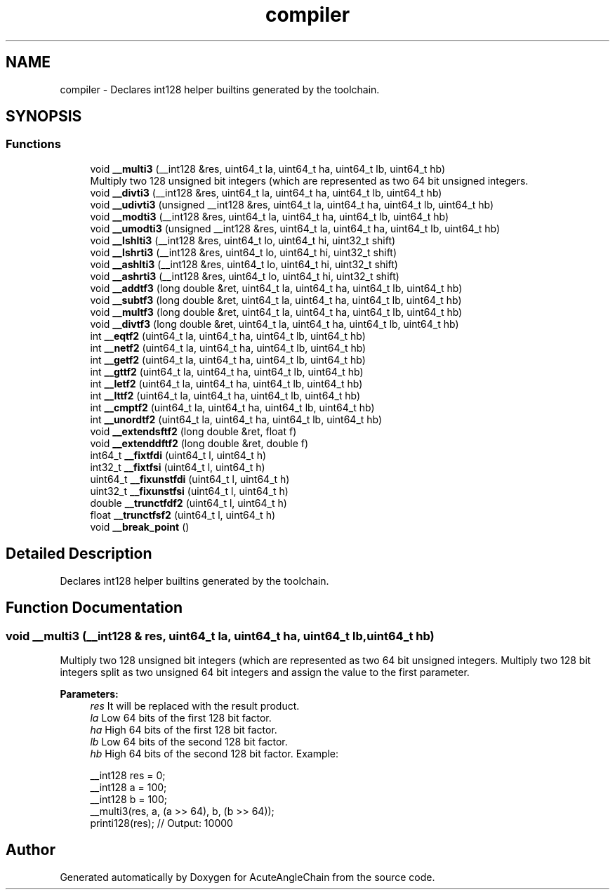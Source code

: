 .TH "compiler" 3 "Sun Jun 3 2018" "AcuteAngleChain" \" -*- nroff -*-
.ad l
.nh
.SH NAME
compiler \- Declares int128 helper builtins generated by the toolchain\&.  

.SH SYNOPSIS
.br
.PP
.SS "Functions"

.in +1c
.ti -1c
.RI "void \fB__multi3\fP (__int128 &res, uint64_t la, uint64_t ha, uint64_t lb, uint64_t hb)"
.br
.RI "Multiply two 128 unsigned bit integers (which are represented as two 64 bit unsigned integers\&. "
.ti -1c
.RI "void \fB__divti3\fP (__int128 &res, uint64_t la, uint64_t ha, uint64_t lb, uint64_t hb)"
.br
.ti -1c
.RI "void \fB__udivti3\fP (unsigned __int128 &res, uint64_t la, uint64_t ha, uint64_t lb, uint64_t hb)"
.br
.ti -1c
.RI "void \fB__modti3\fP (__int128 &res, uint64_t la, uint64_t ha, uint64_t lb, uint64_t hb)"
.br
.ti -1c
.RI "void \fB__umodti3\fP (unsigned __int128 &res, uint64_t la, uint64_t ha, uint64_t lb, uint64_t hb)"
.br
.ti -1c
.RI "void \fB__lshlti3\fP (__int128 &res, uint64_t lo, uint64_t hi, uint32_t shift)"
.br
.ti -1c
.RI "void \fB__lshrti3\fP (__int128 &res, uint64_t lo, uint64_t hi, uint32_t shift)"
.br
.ti -1c
.RI "void \fB__ashlti3\fP (__int128 &res, uint64_t lo, uint64_t hi, uint32_t shift)"
.br
.ti -1c
.RI "void \fB__ashrti3\fP (__int128 &res, uint64_t lo, uint64_t hi, uint32_t shift)"
.br
.ti -1c
.RI "void \fB__addtf3\fP (long double &ret, uint64_t la, uint64_t ha, uint64_t lb, uint64_t hb)"
.br
.ti -1c
.RI "void \fB__subtf3\fP (long double &ret, uint64_t la, uint64_t ha, uint64_t lb, uint64_t hb)"
.br
.ti -1c
.RI "void \fB__multf3\fP (long double &ret, uint64_t la, uint64_t ha, uint64_t lb, uint64_t hb)"
.br
.ti -1c
.RI "void \fB__divtf3\fP (long double &ret, uint64_t la, uint64_t ha, uint64_t lb, uint64_t hb)"
.br
.ti -1c
.RI "int \fB__eqtf2\fP (uint64_t la, uint64_t ha, uint64_t lb, uint64_t hb)"
.br
.ti -1c
.RI "int \fB__netf2\fP (uint64_t la, uint64_t ha, uint64_t lb, uint64_t hb)"
.br
.ti -1c
.RI "int \fB__getf2\fP (uint64_t la, uint64_t ha, uint64_t lb, uint64_t hb)"
.br
.ti -1c
.RI "int \fB__gttf2\fP (uint64_t la, uint64_t ha, uint64_t lb, uint64_t hb)"
.br
.ti -1c
.RI "int \fB__letf2\fP (uint64_t la, uint64_t ha, uint64_t lb, uint64_t hb)"
.br
.ti -1c
.RI "int \fB__lttf2\fP (uint64_t la, uint64_t ha, uint64_t lb, uint64_t hb)"
.br
.ti -1c
.RI "int \fB__cmptf2\fP (uint64_t la, uint64_t ha, uint64_t lb, uint64_t hb)"
.br
.ti -1c
.RI "int \fB__unordtf2\fP (uint64_t la, uint64_t ha, uint64_t lb, uint64_t hb)"
.br
.ti -1c
.RI "void \fB__extendsftf2\fP (long double &ret, float f)"
.br
.ti -1c
.RI "void \fB__extenddftf2\fP (long double &ret, double f)"
.br
.ti -1c
.RI "int64_t \fB__fixtfdi\fP (uint64_t l, uint64_t h)"
.br
.ti -1c
.RI "int32_t \fB__fixtfsi\fP (uint64_t l, uint64_t h)"
.br
.ti -1c
.RI "uint64_t \fB__fixunstfdi\fP (uint64_t l, uint64_t h)"
.br
.ti -1c
.RI "uint32_t \fB__fixunstfsi\fP (uint64_t l, uint64_t h)"
.br
.ti -1c
.RI "double \fB__trunctfdf2\fP (uint64_t l, uint64_t h)"
.br
.ti -1c
.RI "float \fB__trunctfsf2\fP (uint64_t l, uint64_t h)"
.br
.ti -1c
.RI "void \fB__break_point\fP ()"
.br
.in -1c
.SH "Detailed Description"
.PP 
Declares int128 helper builtins generated by the toolchain\&. 


.SH "Function Documentation"
.PP 
.SS "void __multi3 (__int128 & res, uint64_t la, uint64_t ha, uint64_t lb, uint64_t hb)"

.PP
Multiply two 128 unsigned bit integers (which are represented as two 64 bit unsigned integers\&. Multiply two 128 bit integers split as two unsigned 64 bit integers and assign the value to the first parameter\&. 
.PP
\fBParameters:\fP
.RS 4
\fIres\fP It will be replaced with the result product\&. 
.br
\fIla\fP Low 64 bits of the first 128 bit factor\&. 
.br
\fIha\fP High 64 bits of the first 128 bit factor\&. 
.br
\fIlb\fP Low 64 bits of the second 128 bit factor\&. 
.br
\fIhb\fP High 64 bits of the second 128 bit factor\&. Example: 
.PP
.nf
__int128 res = 0;
__int128 a = 100;
__int128 b = 100;
__multi3(res, a, (a >> 64), b, (b >> 64));
printi128(res); // Output: 10000

.fi
.PP
 
.RE
.PP

.SH "Author"
.PP 
Generated automatically by Doxygen for AcuteAngleChain from the source code\&.
